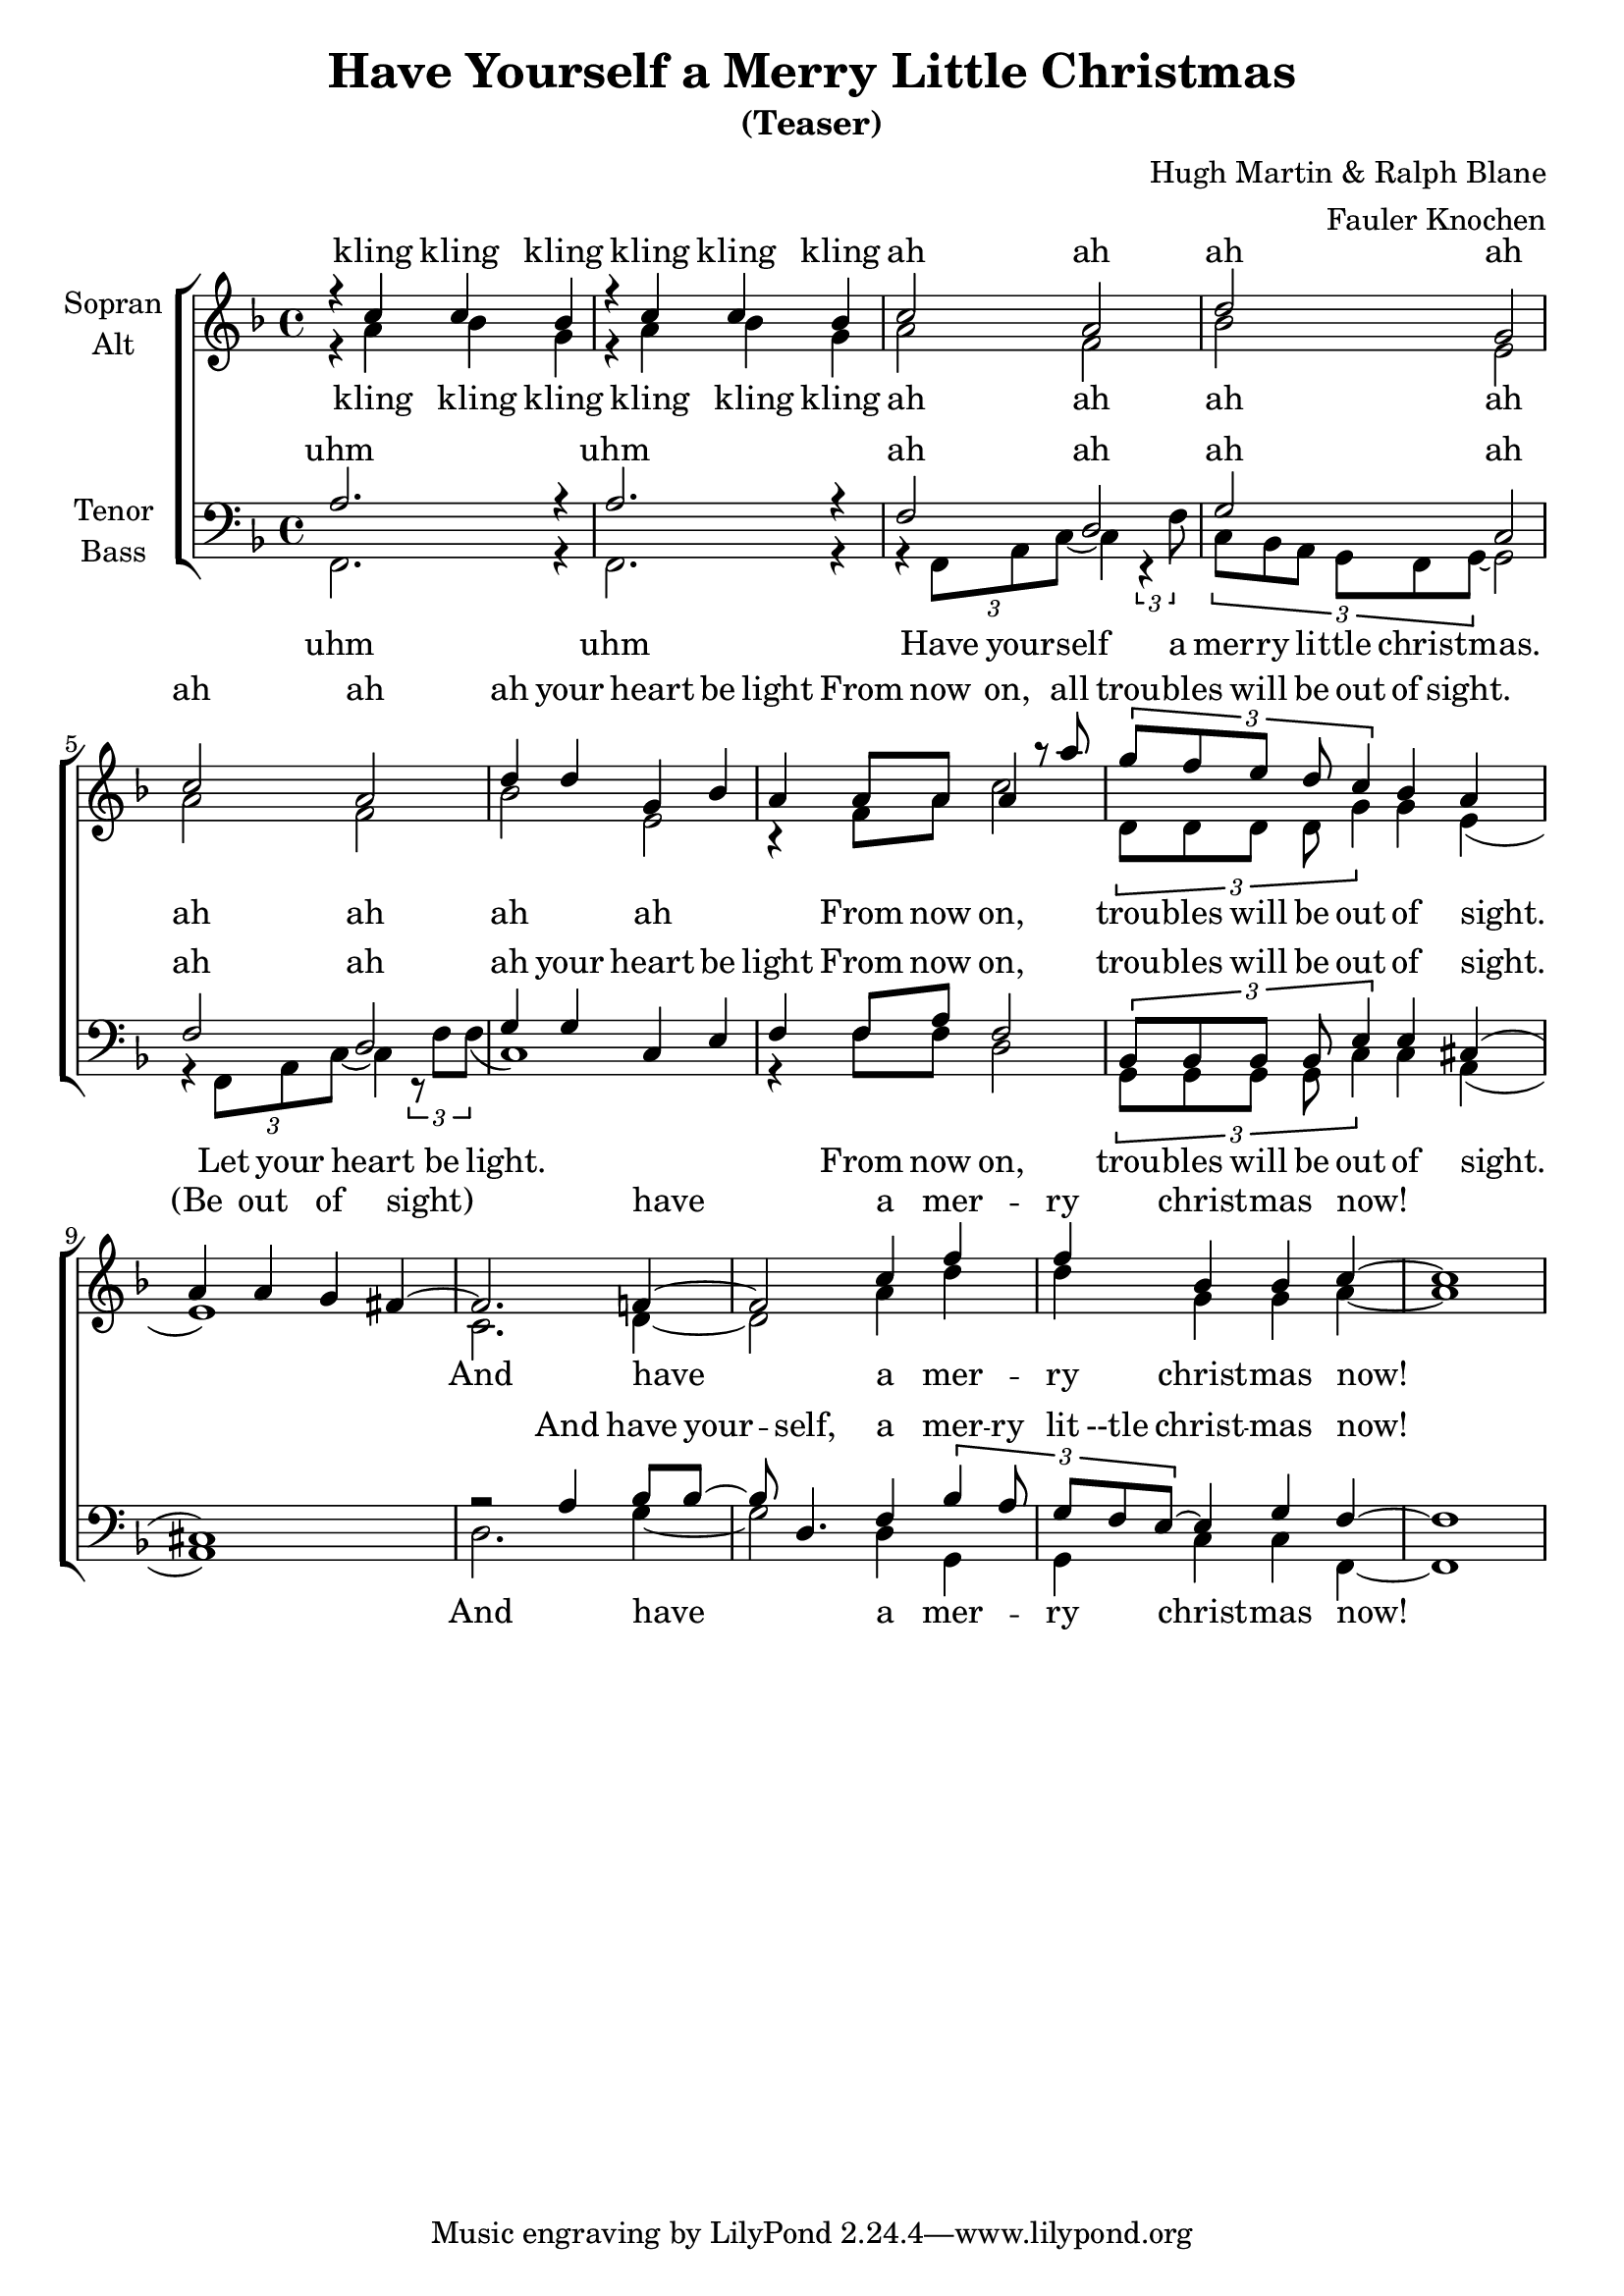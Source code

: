 \version "2.18.2"

\header {
  title = "Have Yourself a Merry Little Christmas"
  subtitle = "(Teaser)"
  composer = "Hugh Martin & Ralph Blane"
  arranger = "Fauler Knochen"
}

global = {
  \key f \major
  \time 4/4
}

soprano = \relative c'' {
  \global
  % Die Noten folgen hier.
  
  r4 c c bes | r c c bes | c2  a2 | d g, |c2  a2 | d4 d  g, bes  | a a8 a a4 r8  a'8 | \times 2/3 { g f e d c4}  bes4 a4  | a a g fis~  
  | fis2.  f4~ | f2 c'4 f4 f bes,4 bes c~ | c1
}

alto = \relative c'' {
  \global
  % Die Noten folgen hier.
  
  r4 a bes g  | r a bes g | a2 f2 | bes e,| a2 f2 | bes e, |r4  f8 a  c2 
  | \times 2/3 { d,8 d d d g4}  g4 e4  ( | e1) | c2.  d4~  | d2 a'4 d4 d g, g a~ | a1
}

tenor = \relative c {
  \global
  % Die Noten folgen hier.
  a'2. r4| a2. r4 | f2  d | g2 c,2 | f d | g4 g c, e |
  f4   f8 a  f2 | \times 2/3 { bes,8 bes bes bes e4}  e4 cis4 ( | cis1) |
  r2 a'4 bes8 bes8~ | bes8 d,4.  f4  \times 2/3 {bes4  a8 | g f e8~ } e4 g f~  | f1
  
}

bass = \relative c {
  \global
  % Die Noten folgen hier.
  
  
  
  f,2. r4 | f2. r4| r4 \times 2/3 {  f8 a c~ } c4 \times 2/3 { r4  f8} | \times 2/3 {  c bes a g f g ~}    g2  |
  r4  \times 2/3 {  f8 a c~ } c4 \times 2/3 { r8 f f  ( } c1)
  r4  f8 f8 d2 | \times 2/3 { g,8 g g g c4}  c4 a4  ( | a1)|
  d2.  g4 ~ | g2 d4 g,4 g c c f,~ | f1
  
  
  
}

sopranoVerse = \lyricmode {
  % Liedtext folgt hier.
  kling kling kling kling kling kling
  ah ah ah ah ah ah ah  your heart be light 
  From now on, all trou -- bles will be out of sight. (Be out of sight)
  have  a mer -- ry christ -- mas now! 
}

altoVerse = \lyricmode {
  % Liedtext folgt hier.
  kling kling kling kling kling kling
  ah ah ah ah ah ah ah ah
  From now on, trou -- bles will be out of sight.
  And have  a mer -- ry christ -- mas now!
}

tenorVerse = \lyricmode {
  % Liedtext folgt hier.
  uhm uhm
  ah ah ah ah ah ah ah  your heart be light 
  From now on, trou -- bles will be out of sight.
  And have your -- self, a mer -- ry lit --tle christ -- mas now!
}

bassVerse = \lyricmode {
  % Liedtext folgt hier.
  uhm uhm
  Have your -- self a mer -- ry li -- ttle christ -- mas. Let your heart be light.
  From now on,  trou -- bles will be out of sight.
  And have  a mer -- ry christ -- mas now!
}

rehearsalMidi = #
(define-music-function
 (parser location name midiInstrument lyrics) (string? string? ly:music?)
 #{
   \unfoldRepeats <<
     \new Staff = "soprano" \new Voice = "soprano" { \soprano }
     \new Staff = "alto" \new Voice = "alto" { \alto }
     \new Staff = "tenor" \new Voice = "tenor" { \tenor }
     \new Staff = "bass" \new Voice = "bass" { \bass }
     \context Staff = $name {
       \set Score.midiMinimumVolume = #0.5
       \set Score.midiMaximumVolume = #0.5
       \set Score.tempoWholesPerMinute = #(ly:make-moment 72 4)
       \set Staff.midiMinimumVolume = #0.8
       \set Staff.midiMaximumVolume = #1.0
       \set Staff.midiInstrument = $midiInstrument
     }
     \new Lyrics \with {
       alignBelowContext = $name
     } \lyricsto $name $lyrics
   >>
 #})

\score {%\transpose f g
  \new ChoirStaff <<
    \new Staff = "sa" \with {
      midiInstrument = "acoustic grand"
      instrumentName = \markup \center-column { "Sopran" "Alt" }
    } <<
      \new Voice = "soprano" { \voiceOne \soprano }
      \new Voice = "alto" { \voiceTwo \alto }
    >>
    \new Lyrics \with {
      alignAboveContext = "sa"
      \override VerticalAxisGroup #'staff-affinity = #DOWN
    } \lyricsto "soprano" \sopranoVerse
    \new Lyrics \lyricsto "alto" \altoVerse
    \new Staff = "tb" \with {
      midiInstrument = "acoustic grand"
      instrumentName = \markup \center-column { "Tenor" "Bass" }
    } <<
      \clef bass
      \new Voice = "tenor" { \voiceOne \tenor }
      \new Voice = "bass" { \voiceTwo \bass }
    >>
    \new Lyrics \with {
      alignAboveContext = "tb"
      \override VerticalAxisGroup #'staff-affinity = #DOWN
    } \lyricsto "tenor" \tenorVerse
    \new Lyrics \lyricsto "bass" \bassVerse
  >>
  \layout { }
  \midi {
    \tempo 4=80
  }
}

% MIDI-Dateien zum Proben:
\book {
  \bookOutputSuffix "soprano"
  \score {
    \rehearsalMidi "soprano" "soprano sax" \sopranoVerse
    \midi { }
  }
}

\book {
  \bookOutputSuffix "alto"
  \score {
    \rehearsalMidi "alto" "soprano sax" \altoVerse
    \midi { }
  }
}

\book {
  \bookOutputSuffix "tenor"
  \score {
    \rehearsalMidi "tenor" "tenor sax" \tenorVerse
    \midi { }
  }
}

\book {
  \bookOutputSuffix "bass"
  \score {
    \rehearsalMidi "bass" "tenor sax" \bassVerse
    \midi { }
  }
}

